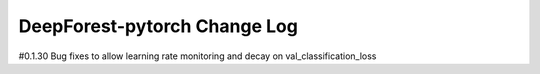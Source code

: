 =============================
DeepForest-pytorch Change Log
=============================


#0.1.30
Bug fixes to allow learning rate monitoring and decay on val_classification_loss

